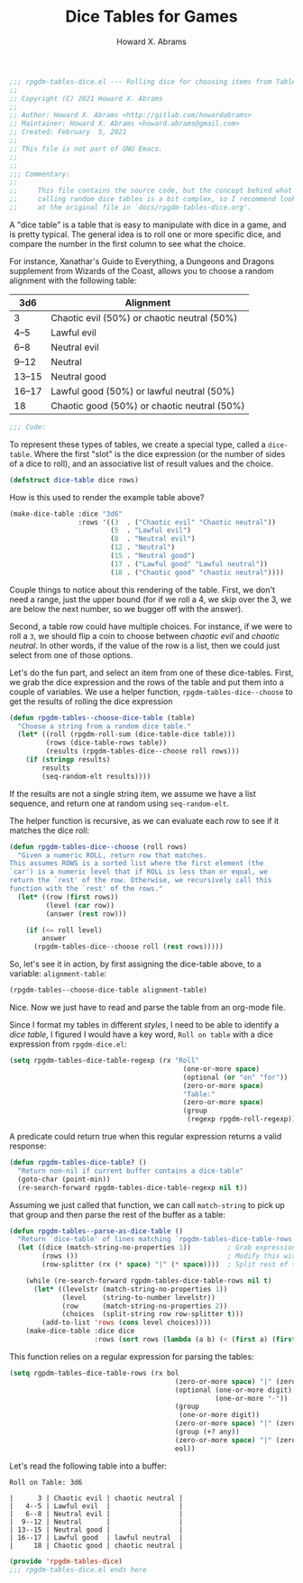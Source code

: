 #+title:     Dice Tables for Games
#+author:    Howard X. Abrams
#+FILETAGS:  :org-mode:emacs:rpgdm:
#+STARTUP: inlineimages yes
#+PROPERTY: header-args:emacs-lisp :tangle ../rpgdm-tables-dice.el :comments no
#+PROPERTY: header-args :eval no-export :results silent :exports both

#+BEGIN_SRC emacs-lisp
;;; rpgdm-tables-dice.el --- Rolling dice for choosing items from Tables -*- lexical-binding: t; -*-
;;
;; Copyright (C) 2021 Howard X. Abrams
;;
;; Author: Howard X. Abrams <http://gitlab.com/howardabrams>
;; Maintainer: Howard X. Abrams <howard.abrams@gmail.com>
;; Created: February  5, 2021
;;
;; This file is not part of GNU Emacs.
;;
;;
;;; Commentary:
;;
;;     This file contains the source code, but the concept behind what I'm
;;     calling random dice tables is a bit complex, so I recommend looking
;;     at the original file in `docs/rpgdm-tables-dice.org'.

#+END_SRC

A "dice table" is a table that is easy to manipulate with dice in a game, and is pretty typical. The general idea is to roll one or more specific dice, and compare the number in the first column to see what the choice.

For instance, Xanathar's Guide to Everything, a Dungeons and Dragons supplement from Wizards of the Coast, allows you to choose a random alignment with the following table:

| 3d6    | Alignment                                   |
|--------+---------------------------------------------|
| 3      | Chaotic evil (50%) or chaotic neutral (50%) |
| 4--5   | Lawful evil                                 |
| 6--8   | Neutral evil                                |
| 9--12  | Neutral                                     |
| 13--15 | Neutral good                                |
| 16--17 | Lawful good (50%) or lawful neutral (50%)   |
| 18     | Chaotic good (50%) or chaotic neutral (50%) |

#+BEGIN_SRC emacs-lisp
;;; Code:
#+END_SRC

To represent these types of tables, we create a special type, called a =dice-table=. Where the first "slot" is the dice expression (or the number of sides of a dice to roll), and an associative list of result values and the choice.

#+BEGIN_SRC emacs-lisp :results silent
(defstruct dice-table dice rows)
#+END_SRC

How is this used to render the example table above?

#+NAME: alignment-table
#+BEGIN_SRC emacs-lisp :results silent :tangle no
(make-dice-table :dice "3d6"
                 :rows '((3  . ("Chaotic evil" "Chaotic neutral"))
                         (5  . "Lawful evil")
                         (8  . "Neutral evil")
                         (12 . "Neutral")
                         (15 . "Neutral good")
                         (17 . ("Lawful good" "Lawful neutral"))
                         (18 . ("Chaotic good" "chaotic neutral"))))
#+END_SRC

Couple things to notice about this rendering of the table. First, we don't need a range, just the upper bound (for if we roll a 4, we skip over the 3, we are below the next number, so we bugger off with the answer).

Second, a table row could have multiple choices. For instance, if we were to roll a =3=, we should flip a coin to choose between /chaotic evil/ and /chaotic neutral/. In other words, if the value of the row is a list, then we could just select from one of those options.

Let's do the fun part, and select an item from one of these dice-tables. First, we grab the dice expression and the rows of the table and put them into a couple of variables. We use a helper function, =rpgdm-tables-dice--choose= to get the results of rolling the dice expression

#+BEGIN_SRC emacs-lisp :results silent
(defun rpgdm-tables--choose-dice-table (table)
  "Choose a string from a random dice table."
  (let* ((roll (rpgdm-roll-sum (dice-table-dice table)))
         (rows (dice-table-rows table))
         (results (rpgdm-tables-dice--choose roll rows)))
    (if (stringp results)
        results
        (seq-random-elt results))))
#+END_SRC

If the results are not a single string item, we assume we have a list sequence, and return one at random using =seq-random-elt=.

The helper function is recursive, as we can evaluate each /row/ to see if it matches the dice roll:

#+BEGIN_SRC emacs-lisp :results silent
(defun rpgdm-tables-dice--choose (roll rows)
  "Given a numeric ROLL, return row that matches.
This assumes ROWS is a sorted list where the first element (the
`car') is a numeric level that if ROLL is less than or equal, we
return the `rest' of the row. Otherwise, we recursively call this
function with the `rest' of the rows."
  (let* ((row (first rows))
         (level (car row))
         (answer (rest row)))

    (if (<= roll level)
        answer
      (rpgdm-tables-dice--choose roll (rest rows)))))
#+END_SRC

So, let's see it in action, by first assigning the dice-table above, to a variable: =alignment-table=:

#+BEGIN_SRC emacs-lisp :var alignment-table=alignment-table :tangle no
(rpgdm-tables--choose-dice-table alignment-table)
#+END_SRC

#+RESULTS:
: Neutral good

Nice. Now we just have to read and parse the table from an org-mode file.

Since I format my tables in different /styles/, I need to be able to identify a /dice table/, I figured I would have a key word, =Roll on table= with a dice expression from =rpgdm-dice.el=:

#+BEGIN_SRC emacs-lisp :results silent
(setq rpgdm-tables-dice-table-regexp (rx "Roll"
                                           (one-or-more space)
                                           (optional (or "on" "for"))
                                           (zero-or-more space)
                                           "Table:"
                                           (zero-or-more space)
                                           (group
                                            (regexp rpgdm-roll-regexp))))
#+END_SRC

A predicate could return true when this regular expression returns a valid response:

#+BEGIN_SRC emacs-lisp :results silent
(defun rpgdm-tables-dice-table? ()
  "Return non-nil if current buffer contains a dice-table"
  (goto-char (point-min))
  (re-search-forward rpgdm-tables-dice-table-regexp nil t))
#+END_SRC

Assuming we just called that function, we can call =match-string= to pick up that group and then parse the rest of the buffer as a table:

#+BEGIN_SRC emacs-lisp :results silent
(defun rpgdm-tables--parse-as-dice-table ()
  "Return `dice-table' of lines matching `rpgdm-tables-dice-table-rows'."
  (let ((dice (match-string-no-properties 1))         ; Grab expression before moving on
        (rows ())                                     ; Modify this with add-to-list
        (row-splitter (rx (* space) "|" (* space))))  ; Split rest of table row

    (while (re-search-forward rgpdm-tables-dice-table-rows nil t)
      (let* ((levelstr (match-string-no-properties 1))
             (level    (string-to-number levelstr))
             (row      (match-string-no-properties 2))
             (choices  (split-string row row-splitter t)))
        (add-to-list 'rows (cons level choices))))
    (make-dice-table :dice dice
                     :rows (sort rows (lambda (a b) (< (first a) (first b)))))))
#+END_SRC

This function relies on a regular expression for parsing the tables:

#+BEGIN_SRC emacs-lisp :results silent
(setq rgpdm-tables-dice-table-rows (rx bol
                                         (zero-or-more space) "|" (zero-or-more space)
                                         (optional (one-or-more digit)
                                                   (one-or-more "-"))
                                         (group
                                          (one-or-more digit))
                                         (zero-or-more space) "|" (zero-or-more space)
                                         (group (+? any))
                                         (zero-or-more space) "|" (zero-or-more space)
                                         eol))
#+END_SRC

Let's read the following table into a buffer:

#+begin_example
Roll on Table: 3d6

|      3 | Chaotic evil | chaotic neutral |
|   4--5 | Lawful evil  |                 |
|   6--8 | Neutral evil |                 |
|  9--12 | Neutral      |                 |
| 13--15 | Neutral good |                 |
| 16--17 | Lawful good  | lawful neutral  |
|     18 | Chaotic good | chaotic neutral |
#+end_example

#+BEGIN_SRC emacs-lisp
(provide 'rpgdm-tables-dice)
;;; rpgdm-tables-dice.el ends here
#+END_SRC

# Local Variables:
# eval: (add-hook 'after-save-hook #'org-babel-tangle t t)
# End:
